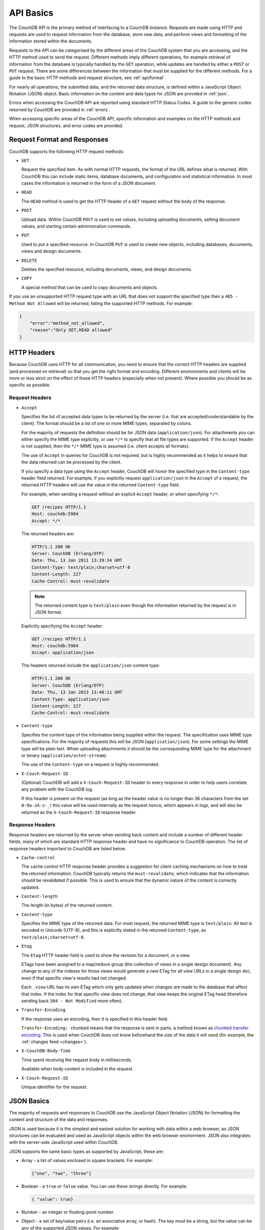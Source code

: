 .. Licensed under the Apache License, Version 2.0 (the "License"); you may not
.. use this file except in compliance with the License. You may obtain a copy of
.. the License at
..
..   http://www.apache.org/licenses/LICENSE-2.0
..
.. Unless required by applicable law or agreed to in writing, software
.. distributed under the License is distributed on an "AS IS" BASIS, WITHOUT
.. WARRANTIES OR CONDITIONS OF ANY KIND, either express or implied. See the
.. License for the specific language governing permissions and limitations under
.. the License.

.. _api/basics:

==========
API Basics
==========

The CouchDB API is the primary method of interfacing to a CouchDB instance.
Requests are made using HTTP and requests are used to request information from
the database, store new data, and perform views and formatting of the
information stored within the documents.

Requests to the API can be categorised by the different areas of the CouchDB
system that you are accessing, and the HTTP method used to send the request.
Different methods imply different operations, for example retrieval of
information from the database is typically handled by the ``GET`` operation,
while updates are handled by either a ``POST`` or ``PUT`` request. There are
some differences between the information that must be supplied for the
different methods. For a guide to the basic HTTP methods and request structure,
see :ref:`api/format`.

For nearly all operations, the submitted data, and the returned data structure,
is defined within a JavaScript Object Notation (JSON) object. Basic information
on the content and data types for JSON are provided in :ref:`json`.

Errors when accessing the CouchDB API are reported using standard HTTP Status
Codes. A guide to the generic codes returned by CouchDB are provided in
:ref:`errors`.

When accessing specific areas of the CouchDB API, specific information and
examples on the HTTP methods and request, JSON structures, and error codes are
provided.

.. _api/format:

Request Format and Responses
============================

CouchDB supports the following HTTP request methods:

- ``GET``

  Request the specified item. As with normal HTTP requests, the format of the
  URL defines what is returned. With CouchDB this can include static items,
  database documents, and configuration and statistical information. In most
  cases the information is returned in the form of a JSON document.

- ``HEAD``

  The ``HEAD`` method is used to get the HTTP header of a ``GET`` request
  without the body of the response.

- ``POST``

  Upload data. Within CouchDB ``POST`` is used to set values, including
  uploading documents, setting document values, and starting certain
  administration commands.

- ``PUT``

  Used to put a specified resource. In CouchDB ``PUT`` is used to create new
  objects, including databases, documents, views and design documents.

- ``DELETE``

  Deletes the specified resource, including documents, views, and design
  documents.

- ``COPY``

  A special method that can be used to copy documents and objects.

If you use an unsupported HTTP request type with an URL that does not support
the specified type then a ``405 - Method Not Allowed`` will be returned,
listing the supported HTTP methods. For example:

.. code-block:: javascript

    {
        "error":"method_not_allowed",
        "reason":"Only GET,HEAD allowed"
    }

HTTP Headers
============

Because CouchDB uses HTTP for all communication, you need to ensure that the
correct HTTP headers are supplied (and processed on retrieval) so that you get
the right format and encoding. Different environments and clients will be more
or less strict on the effect of these HTTP headers (especially when not
present). Where possible you should be as specific as possible.

Request Headers
---------------

- ``Accept``

  Specifies the list of accepted data types to be returned by the server (i.e.
  that are accepted/understandable by the client). The format should be a list
  of one or more MIME types, separated by colons.

  For the majority of requests the definition should be for JSON data
  (``application/json``). For attachments you can either specify the MIME type
  explicitly, or use ``*/*`` to specify that all file types are supported. If
  the ``Accept`` header is not supplied, then the ``*/*`` MIME type is assumed
  (i.e. client accepts all formats).

  The use of ``Accept`` in queries for CouchDB is not required, but is highly
  recommended as it helps to ensure that the data returned can be processed by
  the client.

  If you specify a data type using the ``Accept`` header, CouchDB will honor
  the specified type in the ``Content-type`` header field returned. For
  example, if you explicitly request ``application/json`` in the ``Accept`` of
  a request, the returned HTTP headers will use the value in the returned
  ``Content-type`` field.

  For example, when sending a request without an explicit ``Accept`` header, or
  when specifying ``*/*``:

  .. code-block:: http

      GET /recipes HTTP/1.1
      Host: couchdb:5984
      Accept: */*

  The returned headers are:

  .. code-block:: http

      HTTP/1.1 200 OK
      Server: CouchDB (Erlang/OTP)
      Date: Thu, 13 Jan 2011 13:39:34 GMT
      Content-Type: text/plain;charset=utf-8
      Content-Length: 227
      Cache-Control: must-revalidate

  .. Note::
      The returned content type is ``text/plain`` even though the information
      returned by the request is in JSON format.

  Explicitly specifying the ``Accept`` header:

  .. code-block:: http

      GET /recipes HTTP/1.1
      Host: couchdb:5984
      Accept: application/json

  The headers returned include the ``application/json`` content type:

  .. code-block:: http

      HTTP/1.1 200 OK
      Server: CouchDB (Erlang/OTP)
      Date: Thu, 13 Jan 2013 13:40:11 GMT
      Content-Type: application/json
      Content-Length: 227
      Cache-Control: must-revalidate

- ``Content-type``

  Specifies the content type of the information being supplied within the
  request. The specification uses MIME type specifications. For the majority of
  requests this will be JSON (``application/json``). For some settings the MIME
  type will be plain text. When uploading attachments it should be the
  corresponding MIME type for the attachment or binary
  (``application/octet-stream``).

  The use of the ``Content-type`` on a request is highly recommended.

- ``X-Couch-Request-ID``

  (Optional) CouchDB will add a ``X-Couch-Request-ID`` header to every response
  in order to help users correlate any problem with the CouchDB log.

  If this header is present on the request (as long as the header value is
  no longer than 36 characters from the set ``0-9a-zA-z-_``) this value will be
  used internally as the request ``nonce``, which appears in logs, and will also
  be returned as the ``X-Couch-Request-ID`` response header.

Response Headers
----------------

Response headers are returned by the server when sending back content and
include a number of different header fields, many of which are standard HTTP
response header and have no significance to CouchDB operation. The list of
response headers important to CouchDB are listed below.

- ``Cache-control``

  The cache control HTTP response header provides a suggestion for client
  caching mechanisms on how to treat the returned information. CouchDB
  typically returns the ``must-revalidate``, which indicates that the
  information should be revalidated if possible. This is used to ensure that
  the dynamic nature of the content is correctly updated.

- ``Content-length``

  The length (in bytes) of the returned content.

- ``Content-type``

  Specifies the MIME type of the returned data. For most request, the returned
  MIME type is ``text/plain``. All text is encoded in Unicode (UTF-8), and this
  is explicitly stated in the returned ``Content-type``, as
  ``text/plain;charset=utf-8``.

- ``Etag``

  The ``Etag`` HTTP header field is used to show the revision for a document,
  or a view.

  ETags have been assigned to a map/reduce group (the collection of views in a
  single design document). Any change to any of the indexes for those views
  would generate a new ETag for all view URLs in a single design doc, even if
  that specific view's results had not changed.

  Each ``_view`` URL has its own ETag which only gets updated when changes are
  made to the database that effect that index. If the index for that specific
  view does not change, that view keeps the original ETag head (therefore
  sending back ``304 - Not Modified`` more often).

- ``Transfer-Encoding``

  If the response uses an encoding, then it is specified in this header field.

  ``Transfer-Encoding: chunked`` means that the response is sent in parts, a
  method known as `chunked transfer encoding`_. This is used when CouchDB does
  not know beforehand the size of the data it will send (for example,
  the :ref:`changes feed <changes>`).

- ``X-CouchDB-Body-Time``

  Time spent receiving the request body in milliseconds.

  Available when body content is included in the request.

- ``X-Couch-Request-ID``

  Unique identifier for the request.

.. _chunked transfer encoding:
    https://en.wikipedia.org/wiki/Chunked_transfer_encoding

.. _json:

JSON Basics
===========

The majority of requests and responses to CouchDB use the JavaScript Object
Notation (JSON) for formatting the content and structure of the data and
responses.

JSON is used because it is the simplest and easiest solution for working with
data within a web browser, as JSON structures can be evaluated and used as
JavaScript objects within the web browser environment. JSON also integrates
with the server-side JavaScript used within CouchDB.

JSON supports the same basic types as supported by JavaScript, these are:

- Array - a list of values enclosed in square brackets. For example:

  .. code-block:: javascript

      ["one", "two", "three"]

- Boolean - a ``true`` or ``false`` value. You can use these strings directly.
  For example:

  .. code-block:: javascript

      { "value": true}

- Number - an integer or floating-point number.

- Object - a set of key/value pairs (i.e. an associative array, or hash). The
  key must be a string, but the value can be any of the supported JSON values.
  For example:

  .. code-block:: javascript

      {
          "servings" : 4,
          "subtitle" : "Easy to make in advance, and then cook when ready",
          "cooktime" : 60,
          "title" : "Chicken Coriander"
      }

  In CouchDB, the JSON object is used to represent a variety of structures,
  including the main CouchDB document.

- String - this should be enclosed by double-quotes and supports Unicode
  characters and backslash escaping. For example:

  .. code-block:: javascript

      "A String"

Parsing JSON into a JavaScript object is supported through the ``JSON.parse()``
function in JavaScript, or through various libraries that will perform the
parsing of the content into a JavaScript object for you. Libraries for parsing
and generating JSON are available in many languages, including Perl, Python,
Ruby, Erlang and others.

.. warning::
    Care should be taken to ensure that your JSON structures are valid,
    invalid structures will cause CouchDB to return an HTTP status code of 500
    (server error).

.. _json/numbers:

Number Handling
---------------

Developers and users new to computer handling of numbers often encounter
surprises when expecting that a number stored in JSON format does not
necessarily return as the same number as compared character by character.

Any numbers defined in JSON that contain a decimal point or exponent will be
passed through the Erlang VM's idea of the "double" data type. Any numbers that
are used in views will pass through the view server's idea of a number (the
common JavaScript case means even integers pass through a double due to
JavaScript's definition of a number).

Consider this document that we write to CouchDB:

.. code-block:: javascript

    {
        "_id":"30b3b38cdbd9e3a587de9b8122000cff",
        "number": 1.1
    }

Now let’s read that document back from CouchDB:

.. code-block:: javascript

    {
        "_id":"30b3b38cdbd9e3a587de9b8122000cff",
        "_rev":"1-f065cee7c3fd93aa50f6c97acde93030",
        "number":1.1000000000000000888
    }

What happens is CouchDB is changing the textual representation of the
result of decoding what it was given into some numerical format. In most
cases this is an `IEEE 754`_ double precision floating point number which
is exactly what almost all other languages use as well.

.. _IEEE 754: https://en.wikipedia.org/wiki/IEEE_754-2008

What Erlang does a bit differently than other languages is that it does not
attempt to pretty print the resulting output to use the shortest number of
characters. For instance, this is why we have this relationship:

.. code-block:: erlang

    ejson:encode(ejson:decode(<<"1.1">>)).
    <<"1.1000000000000000888">>

What can be confusing here is that internally those two formats decode into the
same IEEE-754 representation. And more importantly, it will decode into a
fairly close representation when passed through all major parsers that we know
about.

While we've only been discussing cases where the textual representation
changes, another important case is when an input value contains more precision
than can actually represented in a double. (You could argue that this case is
actually "losing" data if you don't accept that numbers are stored in doubles).

Here's a log for a couple of the more common JSON libraries that happen to be
on the author's machine:

Ejson (CouchDB's current parser) at CouchDB sha 168a663b::

    $ ./utils/run -i
    Erlang R14B04 (erts-5.8.5) [source] [64-bit] [smp:2:2] [rq:2]
    [async-threads:4] [hipe] [kernel-poll:true]

    Eshell V5.8.5  (abort with ^G)
    1> ejson:encode(ejson:decode(<<"1.01234567890123456789012345678901234567890">>)).
    <<"1.0123456789012346135">>
    2> F = ejson:encode(ejson:decode(<<"1.01234567890123456789012345678901234567890">>)).
    <<"1.0123456789012346135">>
    3> ejson:encode(ejson:decode(F)).
    <<"1.0123456789012346135">>

Node::

    $ node -v
    v0.6.15
    $ node
    JSON.stringify(JSON.parse("1.01234567890123456789012345678901234567890"))
    '1.0123456789012346'
    var f = JSON.stringify(JSON.parse("1.01234567890123456789012345678901234567890"))
    undefined
    JSON.stringify(JSON.parse(f))
    '1.0123456789012346'

Python::

    $ python
    Python 2.7.2 (default, Jun 20 2012, 16:23:33)
    [GCC 4.2.1 Compatible Apple Clang 4.0 (tags/Apple/clang-418.0.60)] on darwin
    Type "help", "copyright", "credits" or "license" for more information.
    import json
    json.dumps(json.loads("1.01234567890123456789012345678901234567890"))
    '1.0123456789012346'
    f = json.dumps(json.loads("1.01234567890123456789012345678901234567890"))
    json.dumps(json.loads(f))
    '1.0123456789012346'

Ruby::

    $ irb --version
    irb 0.9.5(05/04/13)
    require 'JSON'
    => true
    JSON.dump(JSON.load("[1.01234567890123456789012345678901234567890]"))
    => "[1.01234567890123]"
    f = JSON.dump(JSON.load("[1.01234567890123456789012345678901234567890]"))
    => "[1.01234567890123]"
    JSON.dump(JSON.load(f))
    => "[1.01234567890123]"

.. note::
    A small aside on Ruby, it requires a top level object or array, so I just
    wrapped the value. Should be obvious it doesn't affect the result of
    parsing the number though.

Spidermonkey::

    $ js -h 2>&1 | head -n 1
    JavaScript-C 1.8.5 2011-03-31
    $ js
    js> JSON.stringify(JSON.parse("1.01234567890123456789012345678901234567890"))
    "1.0123456789012346"
    js> var f = JSON.stringify(JSON.parse("1.01234567890123456789012345678901234567890"))
    js> JSON.stringify(JSON.parse(f))
    "1.0123456789012346"

As you can see they all pretty much behave the same except for Ruby actually
does appear to be losing some precision over the other libraries.

The astute observer will notice that ejson (the CouchDB JSON library) reported
an extra three digits. While its tempting to think that this is due to some
internal difference, its just a more specific case of the 1.1 input as
described above.

The important point to realize here is that a double can only hold a finite
number of values. What we're doing here is generating a string that when passed
through the "standard" floating point parsing algorithms (ie, ``strtod``) will
result in the same bit pattern in memory as we started with. Or, slightly
different, the bytes in a JSON serialized number are chosen such that they
refer to a single specific value that a double can represent.

The important point to understand is that we're mapping from one infinite set
onto a finite set. An easy way to see this is by reflecting on this::

    1.0 == 1.00 == 1.000 = 1.(infinite zeros)

Obviously a computer can't hold infinite bytes so we have to decimate our
infinitely sized set to a finite set that can be represented concisely.

The game that other JSON libraries are playing is merely:

"How few characters do I have to use to select this specific value for a
double"

And that game has lots and lots of subtle details that are difficult to
duplicate in C without a significant amount of effort (it took Python over a
year to get it sorted with their fancy build systems that automatically run on
a number of different architectures).

Hopefully we've shown that CouchDB is not doing anything "funky" by changing
input. Its behaving the same as any other common JSON library does, its just
not pretty printing its output.

On the other hand, if you actually are in a position where an IEEE-754 double
is not a satisfactory data type for your numbers, then the answer as has been
stated is to not pass your numbers through this representation. In JSON this is
accomplished by encoding them as a string or by using integer types (although
integer types can still bite you if you use a platform that has a different
integer representation than normal, ie, JavaScript).

Further information can be found easily, including the
`Floating Point Guide`_, and  `David Goldberg's Reference`_.

.. _Floating Point Guide: http://floating-point-gui.de/
.. _David Goldberg's Reference: http://docs.oracle.com/cd/E19957-01/806-3568/ncg_goldberg.html

Also, if anyone is really interested in changing this behavior, we're all ears
for contributions to `jiffy`_ (which is theoretically going to replace ejson
when we get around to updating the build system). The places we've looked for
inspiration are TCL and Python. If you know a decent implementation of this
float printing algorithm give us a holler.

.. _jiffy: https://github.com/davisp/jiffy

.. _errors:

HTTP Status Codes
=================

With the interface to CouchDB working through HTTP, error codes and statuses
are reported using a combination of the HTTP status code number, and
corresponding data in the body of the response data.

A list of the error codes returned by CouchDB, and generic descriptions of the
related errors are provided below. The meaning of different status codes for
specific request types are provided in the corresponding API call reference.

- ``200 - OK``

  Request completed successfully.

- ``201 - Created``

  Document created successfully.

- ``202 - Accepted``

  Request has been accepted, but the corresponding operation may not have
  completed. This is used for background operations, such as database
  compaction.

- ``304 - Not Modified``

  The additional content requested has not been modified. This is used with the
  ETag system to identify the version of information returned.

- ``400 - Bad Request``

  Bad request structure. The error can indicate an error with the request URL,
  path or headers. Differences in the supplied MD5 hash and content also
  trigger this error, as this may indicate message corruption.

- ``401 - Unauthorized``

  The item requested was not available using the supplied authorization, or
  authorization was not supplied.

- ``403 - Forbidden``

  The requested item or operation is forbidden. This might be because;

  * Your user name or roles do not match the security object of the database
  * The request requires administrator privileges but you don't have them
  * You've made too many requests with invalid credentials and have been
    temporarily locked out.

- ``404 - Not Found``

  The requested content could not be found. The content will include further
  information, as a JSON object, if available. The structure will contain two
  keys, ``error`` and ``reason``. For example:

  .. code-block:: javascript

      {"error":"not_found","reason":"no_db_file"}

- ``405 - Method Not Allowed``

  A request was made using an invalid HTTP request type for the URL requested.
  For example, you have requested a ``PUT`` when a ``POST`` is required. Errors
  of this type can also triggered by invalid URL strings.

- ``406 - Not Acceptable``

  The requested content type is not supported by the server.

- ``409 - Conflict``

  Request resulted in an update conflict.

- ``412 - Precondition Failed``

  The request headers from the client and the capabilities of the server do not
  match.

- ``413 - Request Entity Too Large``

  A document exceeds the configured :config:option:`couchdb/max_document_size`
  value or the entire request exceeds the
  :config:option:`chttpd/max_http_request_size` value.

- ``415 - Unsupported Media Type``

  The content types supported, and the content type of the information being
  requested or submitted indicate that the content type is not supported.

- ``416 - Requested Range Not Satisfiable``

  The range specified in the request header cannot be satisfied by the server.

- ``417 - Expectation Failed``

  When sending documents in bulk, the bulk load operation failed.

- ``500 - Internal Server Error``

  The request was invalid, either because the supplied JSON was invalid, or
  invalid information was supplied as part of the request.

- ``503 - Service Unavailable``

  The request can't be serviced at this time, either because the cluster is overloaded,
  maintenance is underway, or some other reason.
  The request may be retried without changes, perhaps in a couple of minutes.
